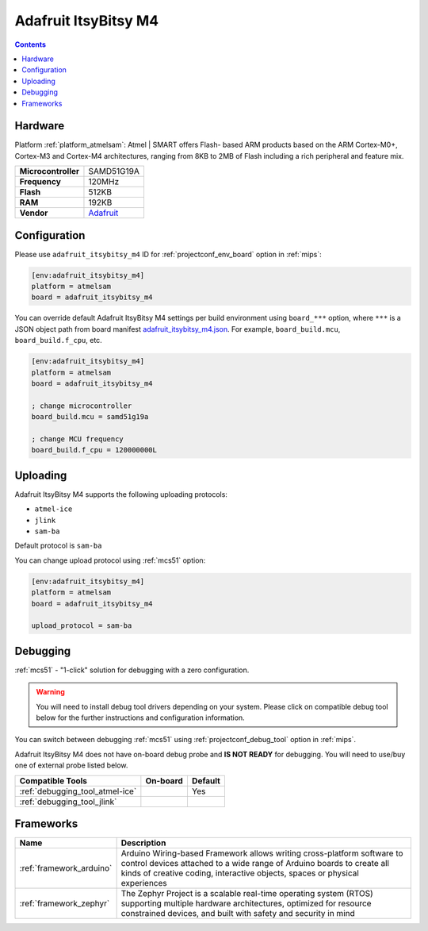 
.. _board_atmelsam_adafruit_itsybitsy_m4:

Adafruit ItsyBitsy M4
=====================

.. contents::

Hardware
--------

Platform :ref:`platform_atmelsam`: Atmel | SMART offers Flash- based ARM products based on the ARM Cortex-M0+, Cortex-M3 and Cortex-M4 architectures, ranging from 8KB to 2MB of Flash including a rich peripheral and feature mix.

.. list-table::

  * - **Microcontroller**
    - SAMD51G19A
  * - **Frequency**
    - 120MHz
  * - **Flash**
    - 512KB
  * - **RAM**
    - 192KB
  * - **Vendor**
    - `Adafruit <https://www.adafruit.com/product/3800?utm_source=platformio.org&utm_medium=docs>`__


Configuration
-------------

Please use ``adafruit_itsybitsy_m4`` ID for :ref:`projectconf_env_board` option in :ref:`mips`:

.. code-block:: ini

  [env:adafruit_itsybitsy_m4]
  platform = atmelsam
  board = adafruit_itsybitsy_m4

You can override default Adafruit ItsyBitsy M4 settings per build environment using
``board_***`` option, where ``***`` is a JSON object path from
board manifest `adafruit_itsybitsy_m4.json <https://github.com/platformio/platform-atmelsam/blob/master/boards/adafruit_itsybitsy_m4.json>`_. For example,
``board_build.mcu``, ``board_build.f_cpu``, etc.

.. code-block:: ini

  [env:adafruit_itsybitsy_m4]
  platform = atmelsam
  board = adafruit_itsybitsy_m4

  ; change microcontroller
  board_build.mcu = samd51g19a

  ; change MCU frequency
  board_build.f_cpu = 120000000L


Uploading
---------
Adafruit ItsyBitsy M4 supports the following uploading protocols:

* ``atmel-ice``
* ``jlink``
* ``sam-ba``

Default protocol is ``sam-ba``

You can change upload protocol using :ref:`mcs51` option:

.. code-block:: ini

  [env:adafruit_itsybitsy_m4]
  platform = atmelsam
  board = adafruit_itsybitsy_m4

  upload_protocol = sam-ba

Debugging
---------

:ref:`mcs51` - "1-click" solution for debugging with a zero configuration.

.. warning::
    You will need to install debug tool drivers depending on your system.
    Please click on compatible debug tool below for the further
    instructions and configuration information.

You can switch between debugging :ref:`mcs51` using
:ref:`projectconf_debug_tool` option in :ref:`mips`.

Adafruit ItsyBitsy M4 does not have on-board debug probe and **IS NOT READY** for debugging. You will need to use/buy one of external probe listed below.

.. list-table::
  :header-rows:  1

  * - Compatible Tools
    - On-board
    - Default
  * - :ref:`debugging_tool_atmel-ice`
    -
    - Yes
  * - :ref:`debugging_tool_jlink`
    -
    -

Frameworks
----------
.. list-table::
    :header-rows:  1

    * - Name
      - Description

    * - :ref:`framework_arduino`
      - Arduino Wiring-based Framework allows writing cross-platform software to control devices attached to a wide range of Arduino boards to create all kinds of creative coding, interactive objects, spaces or physical experiences

    * - :ref:`framework_zephyr`
      - The Zephyr Project is a scalable real-time operating system (RTOS) supporting multiple hardware architectures, optimized for resource constrained devices, and built with safety and security in mind
